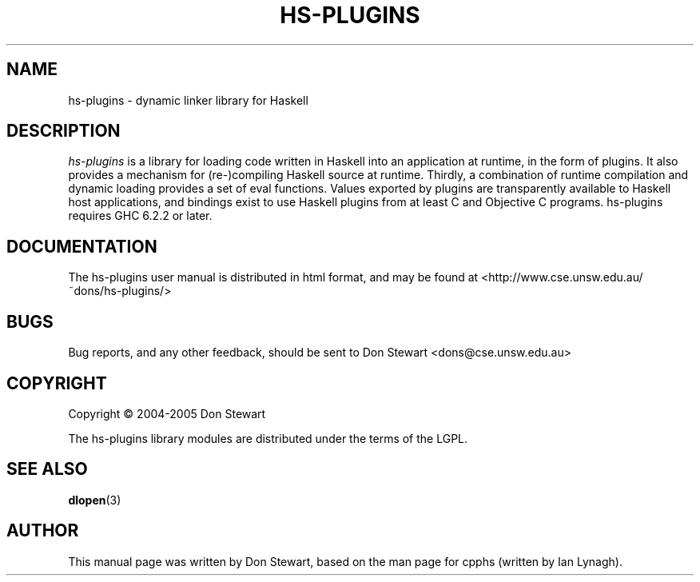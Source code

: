 .TH HS-PLUGINS 1 2005-07-06 "hs-plugins version 0.9.10" "User Manual"

.SH NAME
hs-plugins \- dynamic linker library for Haskell

.SH DESCRIPTION
.ds c \fIhs-plugins\fP
\*c is a library for loading code written in Haskell into an
application at runtime, in the form of plugins. It also provides a
mechanism for (re-)compiling Haskell source at runtime. Thirdly, a
combination of runtime compilation and dynamic loading provides a set
of eval functions.  Values exported by plugins are transparently
available to Haskell host applications, and bindings exist to use
Haskell plugins from at least C and Objective C programs. hs-plugins
requires GHC 6.2.2 or later.

.SH DOCUMENTATION
The hs-plugins user manual is distributed in html format, and may be
found at <http://www.cse.unsw.edu.au/~dons/hs-plugins/>

.SH BUGS
Bug reports, and any other feedback, should be sent to
Don Stewart <dons@cse.unsw.edu.au>
.SH COPYRIGHT
Copyright \(co 2004-2005 Don Stewart
.PP
The hs-plugins library modules are distributed under the terms of the
LGPL.
.SH "SEE ALSO"
.BR dlopen (3)

.SH AUTHOR

This manual page was written by Don Stewart, based on the man page for
cpphs (written by Ian Lynagh).

